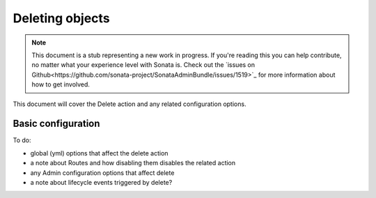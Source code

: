 Deleting objects
================

.. note::

    This document is a stub representing a new work in progress. If you're reading 
    this you can help contribute, no matter what your experience level with Sonata 
    is. Check out the `issues on Github<https://github.com/sonata-project/SonataAdminBundle/issues/1519>`_ 
    for more information about how to get involved.

This document will cover the Delete action and any related configuration options.


Basic configuration
-------------------

To do:

- global (yml) options that affect the delete action
- a note about Routes and how disabling them disables the related action
- any Admin configuration options that affect delete
- a note about lifecycle events triggered by delete?
